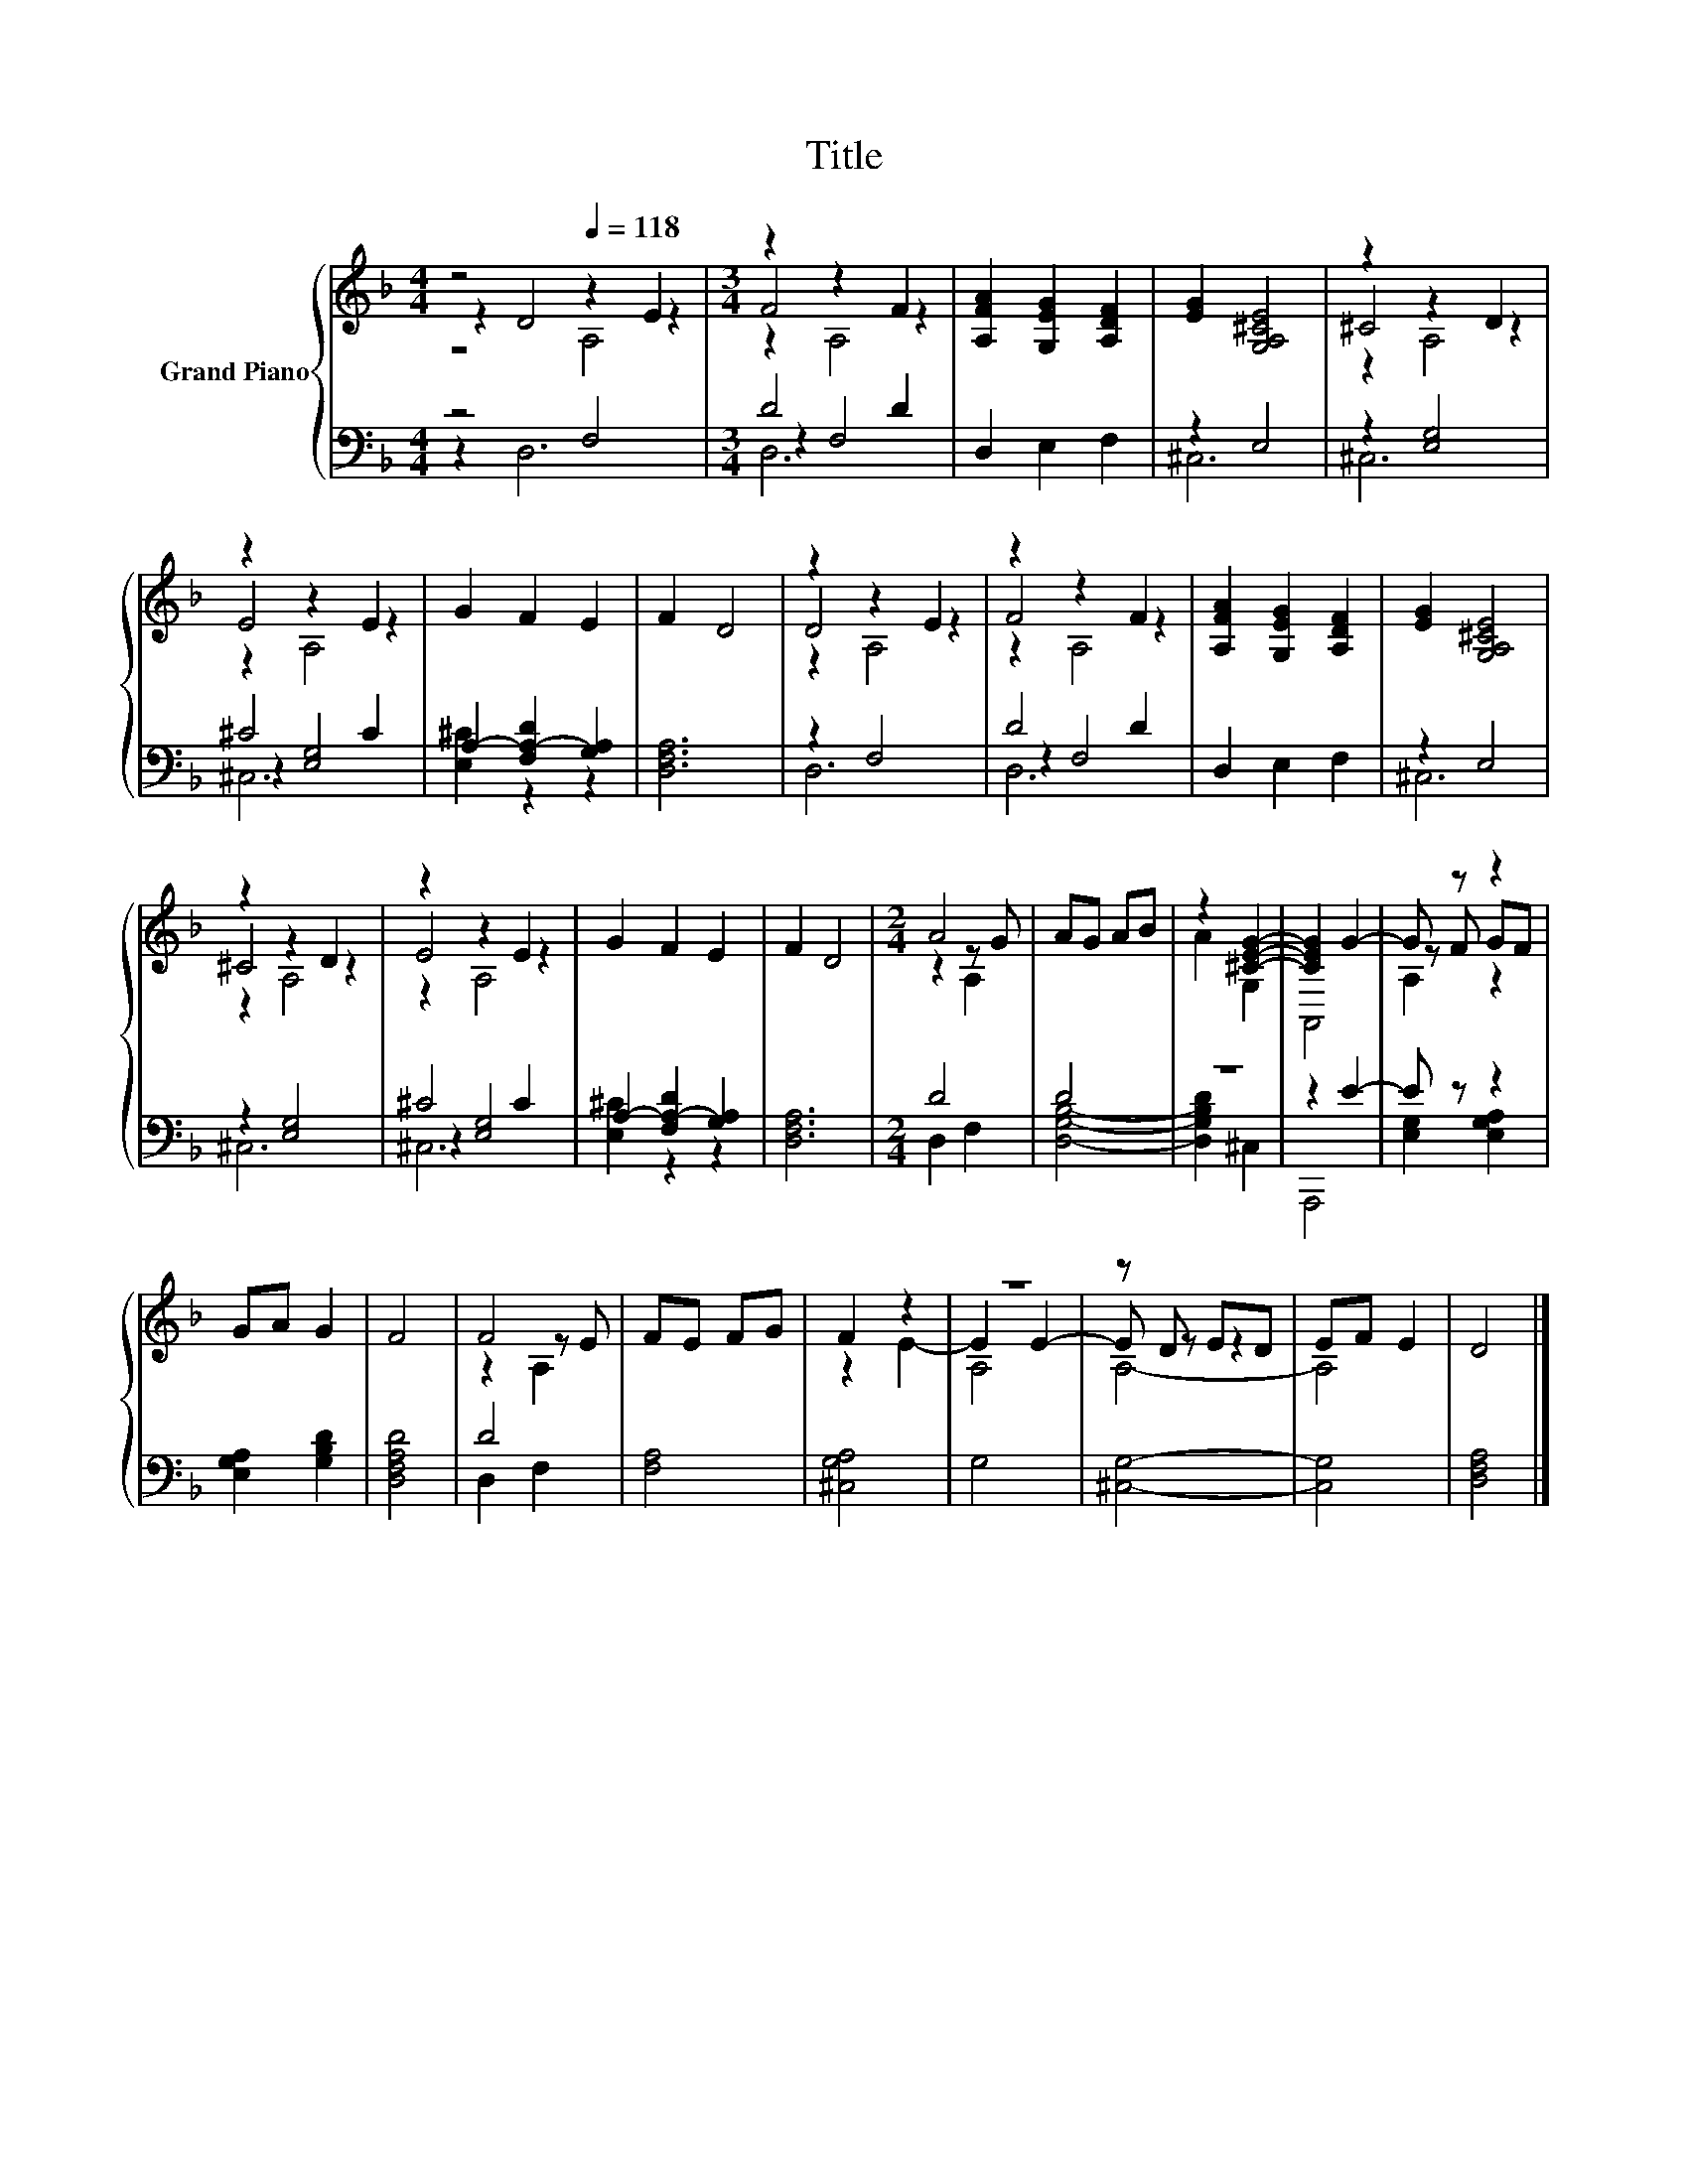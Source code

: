 X:1
T:Title
%%score { ( 1 2 3 ) | ( 4 5 6 ) }
L:1/8
M:4/4
K:F
V:1 treble nm="Grand Piano"
V:2 treble 
V:3 treble 
V:4 bass 
V:5 bass 
V:6 bass 
V:1
 z4[Q:1/4=118] z2 E2 |[M:3/4] z2 z2 F2 | [A,FA]2 [G,EG]2 [A,DF]2 | [EG]2 [G,A,^CE]4 | z2 z2 D2 | %5
 z2 z2 E2 | G2 F2 E2 | F2 D4 | z2 z2 E2 | z2 z2 F2 | [A,FA]2 [G,EG]2 [A,DF]2 | [EG]2 [G,A,^CE]4 | %12
 z2 z2 D2 | z2 z2 E2 | G2 F2 E2 | F2 D4 |[M:2/4] A4 | AG AB | z2 [^CEG]2- | [CEG]2 G2- | G z z2 | %21
 GA G2 | F4 | F4 | FE FG | F2 z2 | z4 | z D ED | EF E2 | D4 |] %30
V:2
 z2 D4 z2 |[M:3/4] F4 z2 | x6 | x6 | ^C4 z2 | E4 z2 | x6 | x6 | D4 z2 | F4 z2 | x6 | x6 | ^C4 z2 | %13
 E4 z2 | x6 | x6 |[M:2/4] z2 z G | x4 | A2 G,2 | x4 | z F GF | x4 | x4 | z2 z E | x4 | z2 E2- | %26
 E2 E2- | E z z2 | x4 | x4 |] %30
V:3
 z4 A,4 |[M:3/4] z2 A,4 | x6 | x6 | z2 A,4 | z2 A,4 | x6 | x6 | z2 A,4 | z2 A,4 | x6 | x6 | %12
 z2 A,4 | z2 A,4 | x6 | x6 |[M:2/4] z2 A,2 | x4 | x4 | A,,4 | A,2 z2 | x4 | x4 | z2 A,2 | x4 | x4 | %26
 A,4 | A,4- | A,4 | x4 |] %30
V:4
 z4 F,4 |[M:3/4] D4 D2 | D,2 E,2 F,2 | z2 E,4 | z2 [E,G,]4 | ^C4 C2 | A,2- [F,A,-D]2 [G,A,]2 | %7
 [D,F,A,]6 | z2 F,4 | D4 D2 | D,2 E,2 F,2 | z2 E,4 | z2 [E,G,]4 | ^C4 C2 | A,2- [F,A,-D]2 [G,A,]2 | %15
 [D,F,A,]6 |[M:2/4] D4 | D4 | z4 | z2 E2- | E z z2 | [E,G,A,]2 [G,B,D]2 | [D,F,A,D]4 | D4 | %24
 [F,A,]4 | [^C,G,A,]4 | G,4 | [^C,G,]4- | [C,G,]4 | [D,F,A,]4 |] %30
V:5
 z2 D,6 |[M:3/4] z2 F,4 | x6 | ^C,6 | ^C,6 | z2 [E,G,]4 | [E,^C]2 z2 z2 | x6 | D,6 | z2 F,4 | x6 | %11
 ^C,6 | ^C,6 | z2 [E,G,]4 | [E,^C]2 z2 z2 | x6 |[M:2/4] D,2 F,2 | [D,G,B,]4- | [D,G,B,D]2 ^C,2 | %19
 x4 | [E,G,]2 [E,G,A,]2 | x4 | x4 | D,2 F,2 | x4 | x4 | x4 | x4 | x4 | x4 |] %30
V:6
 x8 |[M:3/4] D,6 | x6 | x6 | x6 | ^C,6 | x6 | x6 | x6 | D,6 | x6 | x6 | x6 | ^C,6 | x6 | x6 | %16
[M:2/4] x4 | x4 | x4 | A,,,4 | x4 | x4 | x4 | x4 | x4 | x4 | x4 | x4 | x4 | x4 |] %30

